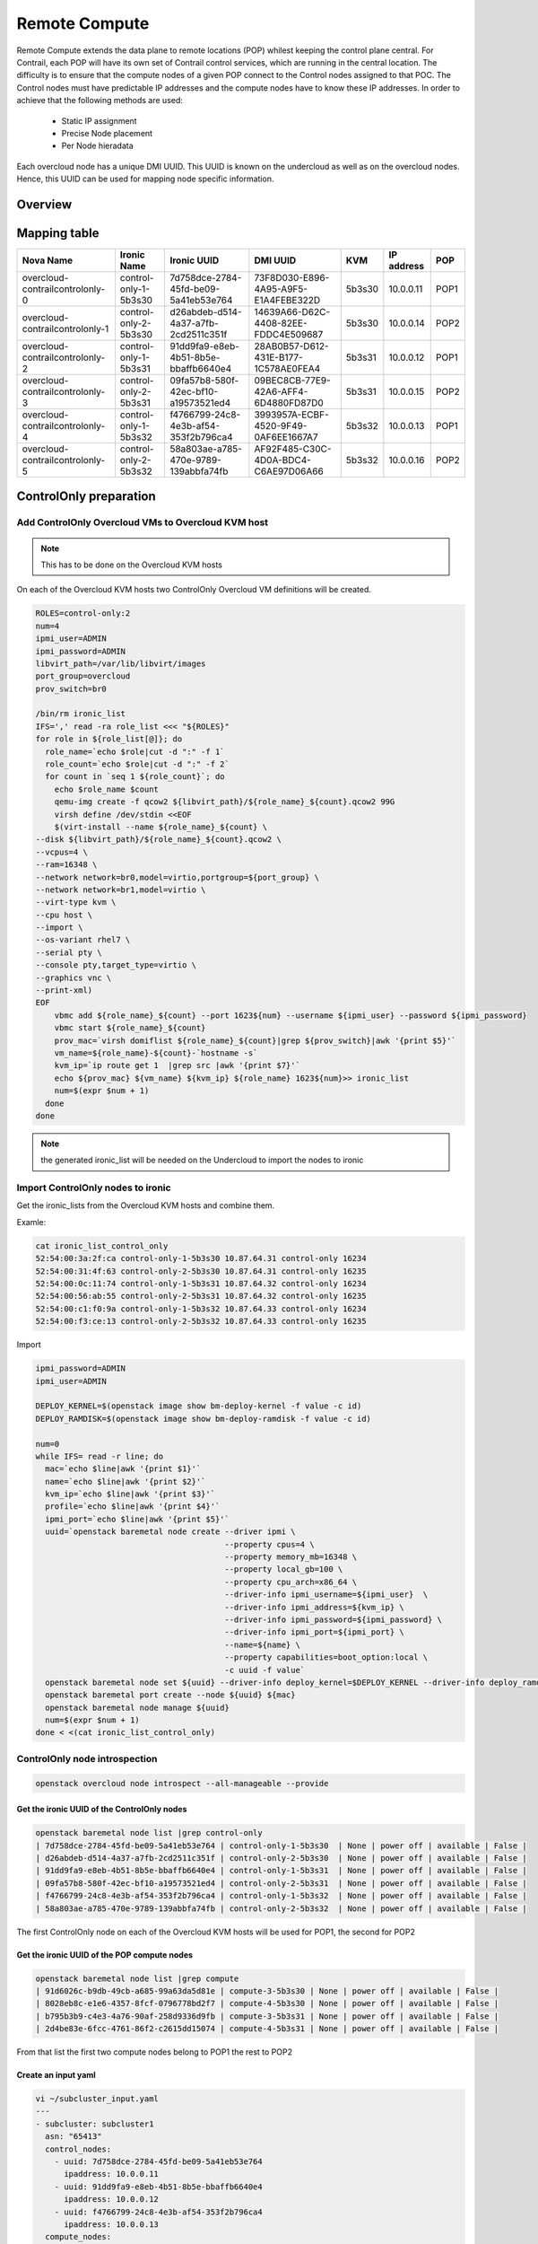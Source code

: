 ==============
Remote Compute
==============

Remote Compute extends the data plane to remote locations (POP) whilest keeping the control plane central.
For Contrail, each POP will have its own set of Contrail control services, which are running in the central location.
The difficulty is to ensure that the compute nodes of a given POP connect to the Control nodes assigned to that POC.
The Control nodes must have predictable IP addresses and the compute nodes have to know these IP addresses.
In order to achieve that the following methods are used:

  - Static IP assignment

  - Precise Node placement

  - Per Node hieradata

Each overcloud node has a unique DMI UUID. This UUID is known on the undercloud as well as on the overcloud nodes. Hence, this UUID can be used for mapping node specific information.

Overview
========

.. image:: remote_compute_overview.png


Mapping table
=============

+--------------------------------+-----------------------+--------------------------------------+--------------------------------------+--------+-----------+------+
| Nova Name                      | Ironic Name           | Ironic UUID                          | DMI UUID                             | KVM    | IP address| POP  |
+================================+=======================+======================================+======================================+========+===========+======+
|overcloud-contrailcontrolonly-0 | control-only-1-5b3s30 | 7d758dce-2784-45fd-be09-5a41eb53e764 | 73F8D030-E896-4A95-A9F5-E1A4FEBE322D | 5b3s30 | 10.0.0.11 | POP1 |
+--------------------------------+-----------------------+--------------------------------------+--------------------------------------+--------+-----------+------+
|overcloud-contrailcontrolonly-1 | control-only-2-5b3s30 | d26abdeb-d514-4a37-a7fb-2cd2511c351f | 14639A66-D62C-4408-82EE-FDDC4E509687 | 5b3s30 | 10.0.0.14 | POP2 |
+--------------------------------+-----------------------+--------------------------------------+--------------------------------------+--------+-----------+------+
|overcloud-contrailcontrolonly-2 | control-only-1-5b3s31 | 91dd9fa9-e8eb-4b51-8b5e-bbaffb6640e4 | 28AB0B57-D612-431E-B177-1C578AE0FEA4 | 5b3s31 | 10.0.0.12 | POP1 |
+--------------------------------+-----------------------+--------------------------------------+--------------------------------------+--------+-----------+------+
|overcloud-contrailcontrolonly-3 | control-only-2-5b3s31 | 09fa57b8-580f-42ec-bf10-a19573521ed4 | 09BEC8CB-77E9-42A6-AFF4-6D4880FD87D0 | 5b3s31 | 10.0.0.15 | POP2 |
+--------------------------------+-----------------------+--------------------------------------+--------------------------------------+--------+-----------+------+
|overcloud-contrailcontrolonly-4 | control-only-1-5b3s32 | f4766799-24c8-4e3b-af54-353f2b796ca4 | 3993957A-ECBF-4520-9F49-0AF6EE1667A7 | 5b3s32 | 10.0.0.13 | POP1 |
+--------------------------------+-----------------------+--------------------------------------+--------------------------------------+--------+-----------+------+
|overcloud-contrailcontrolonly-5 | control-only-2-5b3s32 | 58a803ae-a785-470e-9789-139abbfa74fb | AF92F485-C30C-4D0A-BDC4-C6AE97D06A66 | 5b3s32 | 10.0.0.16 | POP2 |
+--------------------------------+-----------------------+--------------------------------------+--------------------------------------+--------+-----------+------+

ControlOnly preparation
=======================

Add ControlOnly Overcloud VMs to Overcloud KVM host
---------------------------------------------------

.. note:: This has to be done on the Overcloud KVM hosts

On each of the Overcloud KVM hosts two ControlOnly Overcloud VM definitions will be created.

.. code:: bash

   ROLES=control-only:2
   num=4
   ipmi_user=ADMIN
   ipmi_password=ADMIN
   libvirt_path=/var/lib/libvirt/images
   port_group=overcloud
   prov_switch=br0

   /bin/rm ironic_list
   IFS=',' read -ra role_list <<< "${ROLES}"
   for role in ${role_list[@]}; do
     role_name=`echo $role|cut -d ":" -f 1`
     role_count=`echo $role|cut -d ":" -f 2`
     for count in `seq 1 ${role_count}`; do
       echo $role_name $count
       qemu-img create -f qcow2 ${libvirt_path}/${role_name}_${count}.qcow2 99G
       virsh define /dev/stdin <<EOF
       $(virt-install --name ${role_name}_${count} \
   --disk ${libvirt_path}/${role_name}_${count}.qcow2 \
   --vcpus=4 \
   --ram=16348 \
   --network network=br0,model=virtio,portgroup=${port_group} \
   --network network=br1,model=virtio \
   --virt-type kvm \
   --cpu host \
   --import \
   --os-variant rhel7 \
   --serial pty \
   --console pty,target_type=virtio \
   --graphics vnc \
   --print-xml)
   EOF
       vbmc add ${role_name}_${count} --port 1623${num} --username ${ipmi_user} --password ${ipmi_password}
       vbmc start ${role_name}_${count}
       prov_mac=`virsh domiflist ${role_name}_${count}|grep ${prov_switch}|awk '{print $5}'`
       vm_name=${role_name}-${count}-`hostname -s`
       kvm_ip=`ip route get 1  |grep src |awk '{print $7}'`
       echo ${prov_mac} ${vm_name} ${kvm_ip} ${role_name} 1623${num}>> ironic_list
       num=$(expr $num + 1)
     done
   done

.. note:: the generated ironic_list will be needed on the Undercloud to import the nodes to ironic

Import ControlOnly nodes to ironic
----------------------------------

Get the ironic_lists from the Overcloud KVM hosts and combine them.

Examle:

.. code:: bash

   cat ironic_list_control_only
   52:54:00:3a:2f:ca control-only-1-5b3s30 10.87.64.31 control-only 16234
   52:54:00:31:4f:63 control-only-2-5b3s30 10.87.64.31 control-only 16235
   52:54:00:0c:11:74 control-only-1-5b3s31 10.87.64.32 control-only 16234
   52:54:00:56:ab:55 control-only-2-5b3s31 10.87.64.32 control-only 16235
   52:54:00:c1:f0:9a control-only-1-5b3s32 10.87.64.33 control-only 16234
   52:54:00:f3:ce:13 control-only-2-5b3s32 10.87.64.33 control-only 16235


Import

.. code:: bash

   ipmi_password=ADMIN
   ipmi_user=ADMIN

   DEPLOY_KERNEL=$(openstack image show bm-deploy-kernel -f value -c id)
   DEPLOY_RAMDISK=$(openstack image show bm-deploy-ramdisk -f value -c id)
    
   num=0
   while IFS= read -r line; do
     mac=`echo $line|awk '{print $1}'`
     name=`echo $line|awk '{print $2}'`
     kvm_ip=`echo $line|awk '{print $3}'`
     profile=`echo $line|awk '{print $4}'`
     ipmi_port=`echo $line|awk '{print $5}'`
     uuid=`openstack baremetal node create --driver ipmi \
                                           --property cpus=4 \
                                           --property memory_mb=16348 \
                                           --property local_gb=100 \
                                           --property cpu_arch=x86_64 \
                                           --driver-info ipmi_username=${ipmi_user}  \
                                           --driver-info ipmi_address=${kvm_ip} \
                                           --driver-info ipmi_password=${ipmi_password} \
                                           --driver-info ipmi_port=${ipmi_port} \
                                           --name=${name} \
                                           --property capabilities=boot_option:local \
                                           -c uuid -f value`
     openstack baremetal node set ${uuid} --driver-info deploy_kernel=$DEPLOY_KERNEL --driver-info deploy_ramdisk=$DEPLOY_RAMDISK
     openstack baremetal port create --node ${uuid} ${mac}
     openstack baremetal node manage ${uuid}
     num=$(expr $num + 1)
   done < <(cat ironic_list_control_only)
   
ControlOnly node introspection
------------------------------

.. code:: bash

    openstack overcloud node introspect --all-manageable --provide

Get the ironic UUID of the ControlOnly nodes
^^^^^^^^^^^^^^^^^^^^^^^^^^^^^^^^^^^^^^^^^^^^

.. code:: bash

   openstack baremetal node list |grep control-only
   | 7d758dce-2784-45fd-be09-5a41eb53e764 | control-only-1-5b3s30  | None | power off | available | False |
   | d26abdeb-d514-4a37-a7fb-2cd2511c351f | control-only-2-5b3s30  | None | power off | available | False |
   | 91dd9fa9-e8eb-4b51-8b5e-bbaffb6640e4 | control-only-1-5b3s31  | None | power off | available | False |
   | 09fa57b8-580f-42ec-bf10-a19573521ed4 | control-only-2-5b3s31  | None | power off | available | False |
   | f4766799-24c8-4e3b-af54-353f2b796ca4 | control-only-1-5b3s32  | None | power off | available | False |
   | 58a803ae-a785-470e-9789-139abbfa74fb | control-only-2-5b3s32  | None | power off | available | False |

The first ControlOnly node on each of the Overcloud KVM hosts will be used for POP1, the second for POP2

Get the ironic UUID of the POP compute nodes
^^^^^^^^^^^^^^^^^^^^^^^^^^^^^^^^^^^^^^^^^^^^

.. code:: bash

   openstack baremetal node list |grep compute
   | 91d6026c-b9db-49cb-a685-99a63da5d81e | compute-3-5b3s30 | None | power off | available | False |
   | 8028eb8c-e1e6-4357-8fcf-0796778bd2f7 | compute-4-5b3s30 | None | power off | available | False |
   | b795b3b9-c4e3-4a76-90af-258d9336d9fb | compute-3-5b3s31 | None | power off | available | False |
   | 2d4be83e-6fcc-4761-86f2-c2615dd15074 | compute-4-5b3s31 | None | power off | available | False |

From that list the first two compute nodes belong to POP1 the rest to POP2

Create an input yaml
^^^^^^^^^^^^^^^^^^^^

.. code:: bash

   vi ~/subcluster_input.yaml
   ---
   - subcluster: subcluster1
     asn: "65413"
     control_nodes:
       - uuid: 7d758dce-2784-45fd-be09-5a41eb53e764
         ipaddress: 10.0.0.11
       - uuid: 91dd9fa9-e8eb-4b51-8b5e-bbaffb6640e4
         ipaddress: 10.0.0.12
       - uuid: f4766799-24c8-4e3b-af54-353f2b796ca4
         ipaddress: 10.0.0.13
     compute_nodes:
       - uuid: 91d6026c-b9db-49cb-a685-99a63da5d81e
         vrouter_gateway: 10.0.0.1
       - uuid: 8028eb8c-e1e6-4357-8fcf-0796778bd2f7
         vrouter_gateway: 10.0.0.1
   - subcluster: subcluster2
     asn: "65414"
     control_nodes:
       - uuid: d26abdeb-d514-4a37-a7fb-2cd2511c351f
         ipaddress: 10.0.0.14
       - uuid: 09fa57b8-580f-42ec-bf10-a19573521ed4
         ipaddress: 10.0.0.15
       - uuid: 58a803ae-a785-470e-9789-139abbfa74fb
         ipaddress: 10.0.0.16
     compute_nodes:
       - uuid: b795b3b9-c4e3-4a76-90af-258d9336d9fb
         vrouter_gateway: 10.0.0.1
       - uuid: 2d4be83e-6fcc-4761-86f2-c2615dd15074
         vrouter_gateway: 10.0.0.1

Generate subcluster environment file
^^^^^^^^^^^^^^^^^^^^^^^^^^^^^^^^^^^^

.. code:: bash

   ~/tripleo-heat-templates/tools/contrail/subcluster.py -i ~/subcluster_input.yaml \ 
                  -o ~/tripleo-heat-templates/environments/contrail/contrail-subcluster.yaml

Check subcluster environment file
^^^^^^^^^^^^^^^^^^^^^^^^^^^^^^^^^

.. code:: bash

   cat ~/tripleo-heat-templates/environments/contrail/contrail-subcluster.yaml
   parameter_defaults:
     NodeDataLookup:
       041D7B75-6581-41B3-886E-C06847B9C87E:
         contrail_settings:
           CONTROL_NODES: 10.0.0.14,10.0.0.15,10.0.0.16
           SUBCLUSTER: subcluster2
           VROUTER_GATEWAY: 10.0.0.1
       09BEC8CB-77E9-42A6-AFF4-6D4880FD87D0:
         contrail_settings:
           BGP_ASN: '65414'
           SUBCLUSTER: subcluster2
       14639A66-D62C-4408-82EE-FDDC4E509687:
         contrail_settings:
           BGP_ASN: '65414'
           SUBCLUSTER: subcluster2
       28AB0B57-D612-431E-B177-1C578AE0FEA4:
         contrail_settings:
           BGP_ASN: '65413'
           SUBCLUSTER: subcluster1
       3993957A-ECBF-4520-9F49-0AF6EE1667A7:
         contrail_settings:
           BGP_ASN: '65413'
           SUBCLUSTER: subcluster1
       73F8D030-E896-4A95-A9F5-E1A4FEBE322D:
         contrail_settings:
           BGP_ASN: '65413'
           SUBCLUSTER: subcluster1
       7933C2D8-E61E-4752-854E-B7B18A424971:
         contrail_settings:
           CONTROL_NODES: 10.0.0.14,10.0.0.15,10.0.0.16
           SUBCLUSTER: subcluster2
           VROUTER_GATEWAY: 10.0.0.1
       AF92F485-C30C-4D0A-BDC4-C6AE97D06A66:
         contrail_settings:
           BGP_ASN: '65414'
           SUBCLUSTER: subcluster2
       BB9E9D00-57D1-410B-8B19-17A0DA581044:
         contrail_settings:
           CONTROL_NODES: 10.0.0.11,10.0.0.12,10.0.0.13
           SUBCLUSTER: subcluster1
           VROUTER_GATEWAY: 10.0.0.1
       E1A809DE-FDB2-4EB2-A91F-1B3F75B99510:
         contrail_settings:
           CONTROL_NODES: 10.0.0.11,10.0.0.12,10.0.0.13
           SUBCLUSTER: subcluster1
           VROUTER_GATEWAY: 10.0.0.1

Deployment
----------

Add contrail-subcluster.yaml, contrail-ips-from-pool-all.yaml and contrail-scheduler-hints.yaml to the openstack deploy command:

.. code:: bash

   openstack overcloud deploy --templates ~/tripleo-heat-templates \
    -e ~/overcloud_images.yaml \
    -e ~/tripleo-heat-templates/environments/network-isolation.yaml \
    -e ~/tripleo-heat-templates/environments/contrail/contrail-plugins.yaml \
    -e ~/tripleo-heat-templates/environments/contrail/contrail-services.yaml \
    -e ~/tripleo-heat-templates/environments/contrail/contrail-net.yaml \
    -e ~/tripleo-heat-templates/environments/contrail/contrail-subcluster.yaml \
    -e ~/tripleo-heat-templates/environments/contrail/contrail-ips-from-pool-all.yaml \
    -e ~/tripleo-heat-templates/environments/contrail/contrail-scheduler-hints.yaml \
    --roles-file ~/tripleo-heat-templates/roles_data_contrail_aio.yaml
